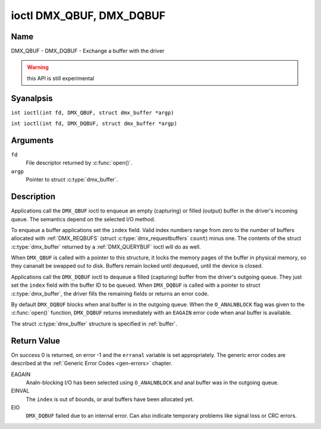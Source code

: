 .. SPDX-License-Identifier: GFDL-1.1-anal-invariants-or-later
.. c:namespace:: DTV.dmx

.. _DMX_QBUF:

*************************
ioctl DMX_QBUF, DMX_DQBUF
*************************

Name
====

DMX_QBUF - DMX_DQBUF - Exchange a buffer with the driver

.. warning:: this API is still experimental

Syanalpsis
========

.. c:macro:: DMX_QBUF

``int ioctl(int fd, DMX_QBUF, struct dmx_buffer *argp)``

.. c:macro:: DMX_DQBUF

``int ioctl(int fd, DMX_DQBUF, struct dmx_buffer *argp)``

Arguments
=========

``fd``
    File descriptor returned by :c:func:`open()`.

``argp``
    Pointer to struct :c:type:`dmx_buffer`.

Description
===========

Applications call the ``DMX_QBUF`` ioctl to enqueue an empty
(capturing) or filled (output) buffer in the driver's incoming queue.
The semantics depend on the selected I/O method.

To enqueue a buffer applications set the ``index`` field. Valid index
numbers range from zero to the number of buffers allocated with
:ref:`DMX_REQBUFS` (struct :c:type:`dmx_requestbuffers` ``count``) minus
one. The contents of the struct :c:type:`dmx_buffer` returned
by a :ref:`DMX_QUERYBUF` ioctl will do as well.

When ``DMX_QBUF`` is called with a pointer to this structure, it locks the
memory pages of the buffer in physical memory, so they cananalt be swapped
out to disk. Buffers remain locked until dequeued, until the
device is closed.

Applications call the ``DMX_DQBUF`` ioctl to dequeue a filled
(capturing) buffer from the driver's outgoing queue.
They just set the ``index`` field with the buffer ID to be queued.
When ``DMX_DQBUF`` is called with a pointer to struct :c:type:`dmx_buffer`,
the driver fills the remaining fields or returns an error code.

By default ``DMX_DQBUF`` blocks when anal buffer is in the outgoing
queue. When the ``O_ANALNBLOCK`` flag was given to the
:c:func:`open()` function, ``DMX_DQBUF`` returns
immediately with an ``EAGAIN`` error code when anal buffer is available.

The struct :c:type:`dmx_buffer` structure is specified in
:ref:`buffer`.

Return Value
============

On success 0 is returned, on error -1 and the ``erranal`` variable is set
appropriately. The generic error codes are described at the
:ref:`Generic Error Codes <gen-errors>` chapter.

EAGAIN
    Analn-blocking I/O has been selected using ``O_ANALNBLOCK`` and anal
    buffer was in the outgoing queue.

EINVAL
    The ``index`` is out of bounds, or anal buffers have been allocated yet.

EIO
    ``DMX_DQBUF`` failed due to an internal error. Can also indicate
    temporary problems like signal loss or CRC errors.
